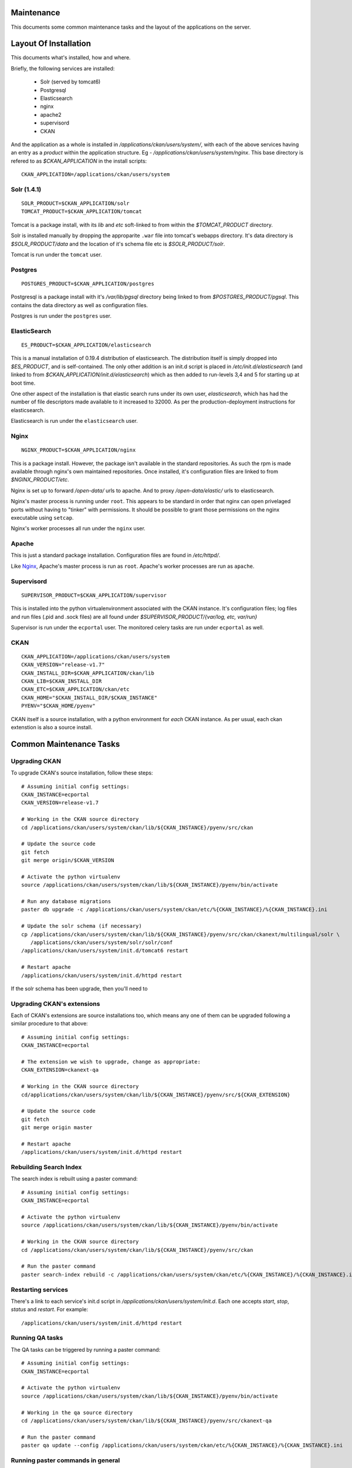 ===========
Maintenance
===========

This documents some common maintenance tasks and the layout of the
applications on the server.

======================
Layout Of Installation
======================

This documents what's installed, how and where.

Briefly, the following services are installed:

  * Solr (served by tomcat6)
  * Postgresql
  * Elasticsearch

  * nginx
  * apache2
  * supervisord
  * CKAN

And the application as a whole is installed in
`/applications/ckan/users/system/`, with each of the above services having an
entry as a *product* within the application structure. Eg -
`/applications/ckan/users/system/nginx`.  This base directory is refered to as
`$CKAN_APPLICATION` in the install scripts: ::

  CKAN_APPLICATION=/applications/ckan/users/system

Solr (1.4.1)
============

::

  SOLR_PRODUCT=$CKAN_APPLICATION/solr
  TOMCAT_PRODUCT=$CKAN_APPLICATION/tomcat

Tomcat is a package install, with its `lib` and `etc` soft-linked to from
within the `$TOMCAT_PRODUCT` directory.

Solr is installed manually by dropping the approparite ``.war`` file into
tomcat's webapps directory.  It's data directory is `$SOLR_PRODUCT/data` and
the location of it's schema file etc is `$SOLR_PRODUCT/solr`.

Tomcat is run under the ``tomcat`` user.

Postgres
========

::

  POSTGRES_PRODUCT=$CKAN_APPLICATION/postgres

Postgresql is a package install with it's `/var/lib/pgsql` directory being
linked to from `$POSTGRES_PRODUCT/pgsql`.  This contains the data directory as
well as configuration files.

Postgres is run under the ``postgres`` user.

ElasticSearch
=============

::

  ES_PRODUCT=$CKAN_APPLICATION/elasticsearch

This is a manual installation of 0.19.4 distribution of elasticsearch.  The
distribution itself is simply dropped into `$ES_PRODUCT`, and is
self-contained.  The only other addition is an init.d script is placed in
`/etc/init.d/elasticsearch` (and linked to from
`$CKAN_APPLICATION/init.d/elasticsearch`) which as then added to run-levels 3,4
and 5 for starting up at boot time.

One other aspect of the installation is that elastic search runs under its own
user, `elasticsearch`, which has had the number of file descriptors made
available to it increased to 32000.  As per the production-deployment
instructions for elasticsearch.

Elasticsearch is run under the ``elasticsearch`` user.

Nginx
=====

::

  NGINX_PRODUCT=$CKAN_APPLICATION/nginx

This is a package install.  However, the package isn't available in the
standard repositories.  As such the rpm is made available through nginx's own
maintained repositories.  Once installed, it's configuration files are linked
to from `$NGINX_PRODUCT/etc`.

Nginx is set up to forward `/open-data/` urls to apache.  And to proxy
`/open-data/elastic/` urls to elasticsearch.

Nginx's master process is running under ``root``.  This appears to be standard
in order that nginx can open privelaged ports without having to "tinker" with
permissions.  It should be possible to grant those permissions on the nginx
executable using ``setcap``.

Nginx's worker processes all run under the ``nginx`` user.

Apache
======

This is just a standard package installation.  Configuration files are found in
`/etc/httpd/`.

Like Nginx_, Apache's master process is run as ``root``.
Apache's worker processes are run as ``apache``.

Supervisord
===========

::

  SUPERVISOR_PRODUCT=$CKAN_APPLICATION/supervisor

This is installed into the python virtualenvironment associated with the CKAN
instance.  It's configuration files; log files and run files (.pid and .sock
files) are all found under `$SUPERVISOR_PRODUCT/{var/log, etc, var/run}`

Supervisor is run under the ``ecportal`` user.
The monitored celery tasks are run under ``ecportal`` as well.

CKAN
====

::

  CKAN_APPLICATION=/applications/ckan/users/system
  CKAN_VERSION="release-v1.7"
  CKAN_INSTALL_DIR=$CKAN_APPLICATION/ckan/lib
  CKAN_LIB=$CKAN_INSTALL_DIR
  CKAN_ETC=$CKAN_APPLICATION/ckan/etc
  CKAN_HOME="$CKAN_INSTALL_DIR/$CKAN_INSTANCE"
  PYENV="$CKAN_HOME/pyenv"

CKAN itself is a source installation, with a python environment for *each* CKAN
instance.  As per usual, each ckan extenstion is also a source install.

========================
Common Maintenance Tasks
========================

Upgrading CKAN
==============

To upgrade CKAN's source installation, follow these steps: ::

  # Assuming initial config settings:
  CKAN_INSTANCE=ecportal
  CKAN_VERSION=release-v1.7

  # Working in the CKAN source directory
  cd /applications/ckan/users/system/ckan/lib/${CKAN_INSTANCE}/pyenv/src/ckan

  # Update the source code
  git fetch
  git merge origin/$CKAN_VERSION

  # Activate the python virtualenv
  source /applications/ckan/users/system/ckan/lib/${CKAN_INSTANCE}/pyenv/bin/activate

  # Run any database migrations
  paster db upgrade -c /applications/ckan/users/system/ckan/etc/%{CKAN_INSTANCE}/%{CKAN_INSTANCE}.ini

  # Update the solr schema (if necessary)
  cp /applications/ckan/users/system/ckan/lib/${CKAN_INSTANCE}/pyenv/src/ckan/ckanext/multilingual/solr \
     /applications/ckan/users/system/solr/solr/conf
  /applications/ckan/users/system/init.d/tomcat6 restart

  # Restart apache
  /applications/ckan/users/system/init.d/httpd restart

If the solr schema has been upgrade, then you'll need to 

Upgrading CKAN's extensions
===========================

Each of CKAN's extensions are source installations too, which means any one of
them can be upgraded following a similar procedure to that above: ::

  # Assuming initial config settings:
  CKAN_INSTANCE=ecportal

  # The extension we wish to upgrade, change as appropriate:
  CKAN_EXTENSION=ckanext-qa

  # Working in the CKAN source directory
  cd/applications/ckan/users/system/ckan/lib/${CKAN_INSTANCE}/pyenv/src/${CKAN_EXTENSION}

  # Update the source code
  git fetch
  git merge origin master

  # Restart apache
  /applications/ckan/users/system/init.d/httpd restart

Rebuilding Search Index
=======================

The search index is rebuilt using a paster command: ::

  # Assuming initial config settings:
  CKAN_INSTANCE=ecportal

  # Activate the python virtualenv
  source /applications/ckan/users/system/ckan/lib/${CKAN_INSTANCE}/pyenv/bin/activate

  # Working in the CKAN source directory
  cd /applications/ckan/users/system/ckan/lib/${CKAN_INSTANCE}/pyenv/src/ckan

  # Run the paster command
  paster search-index rebuild -c /applications/ckan/users/system/ckan/etc/%{CKAN_INSTANCE}/%{CKAN_INSTANCE}.ini

Restarting services
===================

There's a link to each service's init.d script in
`/applications/ckan/users/system/init.d`.  Each one accepts `start`, `stop`,
`status` and `restart`.  For example: ::

  /applications/ckan/users/system/init.d/httpd restart

Running QA tasks
================

The QA tasks can be triggered by running a paster command: ::
  
  # Assuming initial config settings:
  CKAN_INSTANCE=ecportal

  # Activate the python virtualenv
  source /applications/ckan/users/system/ckan/lib/${CKAN_INSTANCE}/pyenv/bin/activate

  # Working in the qa source directory
  cd /applications/ckan/users/system/ckan/lib/${CKAN_INSTANCE}/pyenv/src/ckanext-qa

  # Run the paster command
  paster qa update --config /applications/ckan/users/system/ckan/etc/%{CKAN_INSTANCE}/%{CKAN_INSTANCE}.ini

Running paster commands in general
==================================

In general, running a paster command consists of: ::

  # Assuming initial config settings:
  CKAN_INSTANCE=ecportal

  # Activate the python virtualenv
  source /applications/ckan/users/system/ckan/lib/${CKAN_INSTANCE}/pyenv/bin/activate

  # Working in the CKAN or an extension directory
  cd /applications/ckan/users/system/ckan/lib/${CKAN_INSTANCE}/pyenv/src/ckan

  # Run the paster command, referencing the .ini file
  paster {commands} -c /applications/ckan/users/system/ckan/etc/%{CKAN_INSTANCE}/%{CKAN_INSTANCE}.ini


